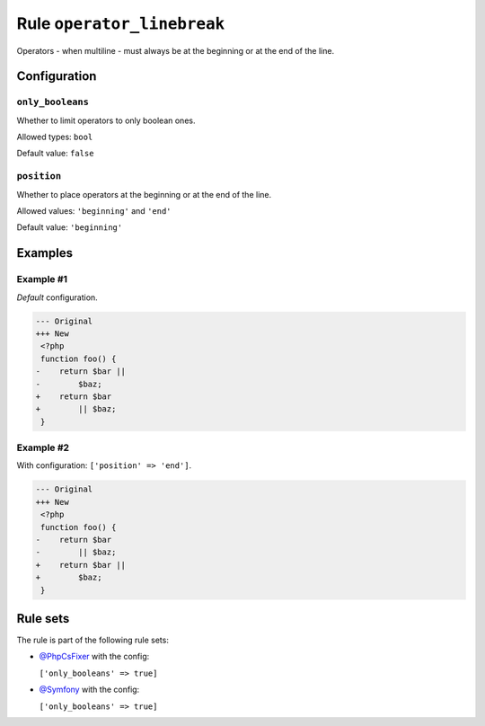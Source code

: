 ===========================
Rule ``operator_linebreak``
===========================

Operators - when multiline - must always be at the beginning or at the end of
the line.

Configuration
-------------

``only_booleans``
~~~~~~~~~~~~~~~~~

Whether to limit operators to only boolean ones.

Allowed types: ``bool``

Default value: ``false``

``position``
~~~~~~~~~~~~

Whether to place operators at the beginning or at the end of the line.

Allowed values: ``'beginning'`` and ``'end'``

Default value: ``'beginning'``

Examples
--------

Example #1
~~~~~~~~~~

*Default* configuration.

.. code-block:: diff

   --- Original
   +++ New
    <?php
    function foo() {
   -    return $bar ||
   -        $baz;
   +    return $bar
   +        || $baz;
    }

Example #2
~~~~~~~~~~

With configuration: ``['position' => 'end']``.

.. code-block:: diff

   --- Original
   +++ New
    <?php
    function foo() {
   -    return $bar
   -        || $baz;
   +    return $bar ||
   +        $baz;
    }

Rule sets
---------

The rule is part of the following rule sets:

* `@PhpCsFixer <./../../ruleSets/PhpCsFixer.rst>`_ with the config:

  ``['only_booleans' => true]``

* `@Symfony <./../../ruleSets/Symfony.rst>`_ with the config:

  ``['only_booleans' => true]``


